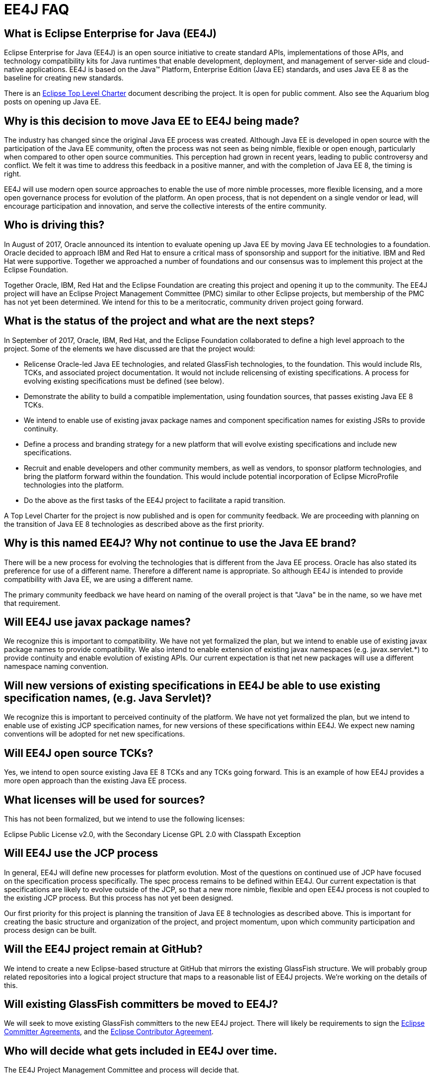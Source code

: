 = EE4J FAQ

[[what]]
== What is Eclipse Enterprise for Java (EE4J)

Eclipse Enterprise for Java (EE4J) is an open source initiative to create standard APIs, implementations of those APIs, and technology compatibility kits for Java runtimes that enable development, deployment, and management of server-side and cloud-native applications. EE4J is based on the Java™ Platform, Enterprise Edition (Java EE) standards, and uses Java EE 8 as the baseline for creating new standards.

There is an https://projects.eclipse.org/projects/ee4j/charter[Eclipse Top Level Charter] document describing the project. It is open for public comment. Also see the Aquarium blog posts on opening up Java EE.

[[why]]
== Why is this decision to move Java EE to EE4J being made?

The industry has changed since the original Java EE process was created. Although Java EE is developed in open source with the participation of the Java EE community, often the process was not seen as being nimble, flexible or open enough, particularly when compared to other open source communities. This perception had grown in recent years, leading to public controversy and conflict. We felt it was time to address this feedback in a positive manner, and with the completion of Java EE 8, the timing is right.

EE4J will use modern open source approaches to enable the use of more nimble processes, more flexible licensing, and a more open governance process for evolution of the platform. An open process, that is not dependent on a single vendor or lead, will encourage participation and innovation, and serve the collective interests of the entire community.

[[who]]
== Who is driving this?

In August of 2017, Oracle announced its intention to evaluate opening up Java EE by moving Java EE technologies to a foundation. Oracle decided to approach IBM and Red Hat to ensure a critical mass of sponsorship and support for the initiative. IBM and Red Hat were supportive. Together we approached a number of foundations and our consensus was to implement this project at the Eclipse Foundation.

Together Oracle, IBM, Red Hat and the Eclipse Foundation are creating this project and opening it up to the community. The EE4J project will have an Eclipse Project Management Committee (PMC) similar to other Eclipse projects, but membership of the PMC has not yet been determined. We intend for this to be a meritocratic, community driven project going forward.

[[status]]
== What is the status of the project and what are the next steps?

In September of 2017, Oracle, IBM, Red Hat, and the Eclipse Foundation collaborated to define a high level approach to the project. Some of the elements we have discussed are that the project would:

* Relicense Oracle-led Java EE technologies, and related GlassFish technologies, to the foundation. This would include RIs, TCKs, and associated project documentation. It would not include relicensing of existing specifications. A process for evolving existing specifications must be defined (see below).
* Demonstrate the ability to build a compatible implementation, using foundation sources, that passes existing Java EE 8 TCKs.
* We intend to enable use of existing javax package names and component specification names for existing JSRs to provide continuity.
* Define a process and branding strategy for a new platform that will evolve existing specifications and include new specifications.
* Recruit and enable developers and other community members, as well as vendors, to sponsor platform technologies, and bring the platform forward within the foundation. This would include potential incorporation of Eclipse MicroProfile technologies into the platform.
* Do the above as the first tasks of the EE4J project to facilitate a rapid transition.

A Top Level Charter for the project is now published and is open for community feedback. We are proceeding with planning on the transition of Java EE 8 technologies as described above as the first priority.

[[name]]
== Why is this named EE4J? Why not continue to use the Java EE brand?

There will be a new process for evolving the technologies that is different from the Java EE process. Oracle has also stated its preference for use of a different name. Therefore a different name is appropriate. So although EE4J is intended to provide compatibility with Java EE, we are using a different name.

The primary community feedback we have heard on naming of the overall project is that "Java" be in the name, so we have met that requirement.

[[packages]]
== Will EE4J use javax package names?

We recognize this is important to compatibility. We have not yet formalized the plan, but we intend to enable use of existing javax package names to provide compatibility. We also intend to enable extension of existing javax namespaces (e.g. javax.servlet.*) to provide continuity and enable evolution of existing APIs. Our current expectation is that net new packages will use a different namespace naming convention.

[[spec-names]]
== Will new versions of existing specifications in EE4J be able to use existing specification names, (e.g. Java Servlet)?

We recognize this is important to perceived continuity of the platform. We have not yet formalized the plan, but we intend to enable use of existing JCP specification names, for new versions of these specifications within EE4J. We expect new naming conventions will be adopted for net new specifications.

[[tcks]]
== Will EE4J open source TCKs?

Yes, we intend to open source existing Java EE 8 TCKs and any TCKs going forward. This is an example of how EE4J provides a more open approach than the existing Java EE process.

[[licenses]]
== What licenses will be used for sources?

This has not been formalized, but we intend to use the following licenses:

Eclipse Public License v2.0, with the Secondary License GPL 2.0 with Classpath Exception

[[jcp]]
== Will EE4J use the JCP process

In general, EE4J will define new processes for platform evolution. Most of the questions on continued use of JCP have focused on the specification process specifically. The spec process remains to be defined within EE4J. Our current expectation is that specifications are likely to evolve outside of the JCP, so that a new more nimble, flexible and open EE4J process is not coupled to the existing JCP process. But this process has not yet been designed.

Our first priority for this project is planning the transition of Java EE 8 technologies as described above. This is important for creating the basic structure and organization of the project, and project momentum, upon which community participation and process design can be built.

[[github]]
== Will the EE4J project remain at GitHub?

We intend to create a new Eclipse-based structure at GitHub that mirrors the existing GlassFish structure. We will probably group related repositories into a logical project structure that maps to a reasonable list of EE4J projects. We're working on the details of this.

[[glassfish-committers]]
== Will existing GlassFish committers be moved to EE4J?

We will seek to move existing GlassFish committers to the new EE4J project. There will likely be requirements to sign the https://www.eclipse.org/projects/handbook/#paperwork[Eclipse Committer Agreements], and the https://www.eclipse.org/legal/ECA.php[Eclipse Contributor Agreement].

[[included]]
== Who will decide what gets included in EE4J over time.

The EE4J Project Management Committee and process will decide that.

[[microprofile]]
== What is the relationship of EE4J to Eclipse MicroProfile?

Both EE4J and the https://eclipse.org/microprofile[Eclipse MicroProfile] project are hosted at Eclipse. MicroProfile defines technologies that are intended to be complementary to Java EE. EE4J will evaluate potential incorporation of Eclipse MicroProfile technologies into the platform.

[[oracle]]
== Is Oracle dumping Java EE?

No, Oracle is not "dumping" Java EE. Oracle will continue to support Java EE in its WebLogic Server product and will continue to support other vendor Java EE implementations through Java EE 8.        

Looking beyond Java EE 8, the Java EE process was not seen as being nimble, flexible or open enough, particularly when compared to other open source communities. We felt it was time to address this feedback in a positive manner. We are doing so by collaborating with other vendors and an established foundation to define a new path forward. The platform will have a critical mass of sponsorship from multiple vendors, including Oracle. We intend to recruit community sponsors and provide backup sponsorship as required.

Oracle will step out of the role of platform spec lead - that will help create a more open and balanced process, that is not dependent on a single vendor or lead, that encourages participation and innovation, and that serves the collective interests of the entire community.

[[investment]]
== What does this mean for my investment in Java EE application servers? Should I migrate to another technology because of this initiative?

No, you should not migrate from Java EE application servers because of this announcement. We recommend users continue to use Java EE application servers. We expect the first EE4J reference implementation will pass Java EE 8 compatibility tests, and we expect to provide a migration path forward from Java EE 8 to EE4J. In general we expect Java EE vendors to continue to support Java EE implementations. For example, see https://blogs.oracle.com/weblogicserver/weblogic-server-and-opening-up-java-ee[Oracle’s comments] on this point.

[[glassfish-commitment]]
== Will Oracle stop delivering GlassFish as the reference implementation for Java EE?

Oracle may deliver maintenance releases of GlassFish 5.0 and related Java EE 8 JSRs. However, we do not expect there will be a “Java EE 9” or a GlassFish reference implementation for it. We expect GlassFish technologies to evolve within EE4J.

[[channels]]
== Where should I go to find out what happens next with EE4J?

See the https://www.google.com/url?q=http://blogs.oracle.com/theaquarium/&sa=D&ust=1507840490728000&usg=AFQjCNEZXDgDWhlmz9XwDYwyxPud1u5gSQ[Aquarium blogs], the Top Level Charter document and join the discussion at https://dev.eclipse.org/mailman/listinfo/ee4j-community[ee4j-community@eclipse.org].

[[users-expectation]]
== What can users expect of EE4J?

Ultimately that depends on the community. But we're expecting a more developer-centric process, more flexible licensing, and more empowerment of the community in bringing the technology forward.         

[[vendors]]
== How will this affect current Java EE licensees and vendors of Java EE implementations?

Oracle intends to meet ongoing commitments to end users, customers, technology consumers, technology contributors, partners and licensees. The intend to support their existing Java EE implementations, and future implementations of Java EE 8. The primary impact on licensees will be considering how they evolve their offerings beyond Java EE 8, depending on how the EE4J process evolves. Since we do not yet have any vendor implementations of Java EE 8, the immediate impact on Java EE licensees and vendors is limited.